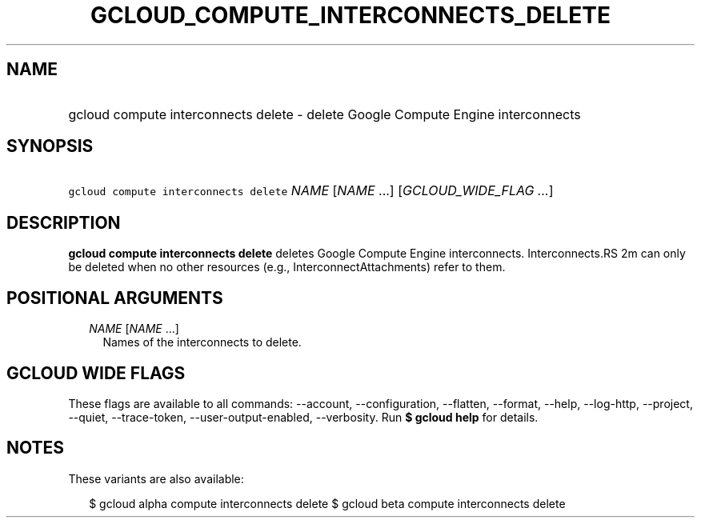 
.TH "GCLOUD_COMPUTE_INTERCONNECTS_DELETE" 1



.SH "NAME"
.HP
gcloud compute interconnects delete \- delete Google Compute Engine interconnects



.SH "SYNOPSIS"
.HP
\f5gcloud compute interconnects delete\fR \fINAME\fR [\fINAME\fR\ ...] [\fIGCLOUD_WIDE_FLAG\ ...\fR]



.SH "DESCRIPTION"

\fBgcloud compute interconnects delete\fR deletes Google Compute Engine
interconnects. Interconnects.RS 2m
can only be deleted when no other resources (e.g.,
InterconnectAttachments) refer to them.

.RE



.SH "POSITIONAL ARGUMENTS"

.RS 2m
.TP 2m
\fINAME\fR [\fINAME\fR ...]
Names of the interconnects to delete.


.RE
.sp

.SH "GCLOUD WIDE FLAGS"

These flags are available to all commands: \-\-account, \-\-configuration,
\-\-flatten, \-\-format, \-\-help, \-\-log\-http, \-\-project, \-\-quiet,
\-\-trace\-token, \-\-user\-output\-enabled, \-\-verbosity. Run \fB$ gcloud
help\fR for details.



.SH "NOTES"

These variants are also available:

.RS 2m
$ gcloud alpha compute interconnects delete
$ gcloud beta compute interconnects delete
.RE

